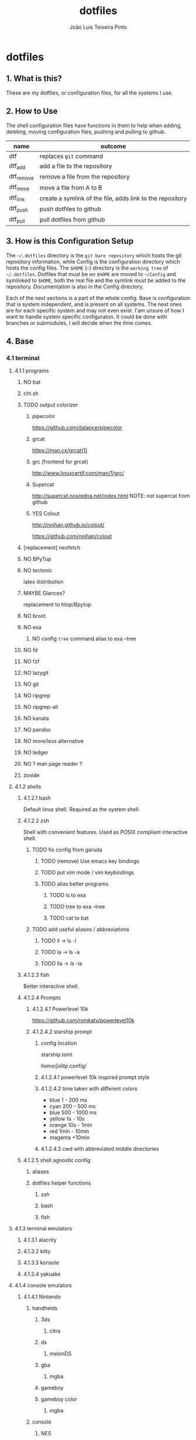 #+TITLE: dotfiles
#+AUTHOR: João Luís Teixeira Pinto
#+print_bibliography: no
* dotfiles
** 1. What is this?
These are my dotfiles, or configuration files, for all the systems I use.
** 2. How to Use
The shell configuration files have functions in them to help when adding,
deleting, moving configuration files, pushing and pulling to github.

|------------+-----------------------------------------------------------|
| name       | outcome                                                   |
|------------+-----------------------------------------------------------|
| dtf        | replaces =git= command                                      |
| dtf_add    | add a file to the repository                              |
| dtf_remove | remove a file from the repository                         |
| dtf_move   | move a file from A to B                                   |
| dtf_link   | create a symlink of the file, adds link to the repository |
| dtf_push   | push dotfiles to github                                   |
| dtf_pull   | pull dotfiles from github                                 |
|------------+-----------------------------------------------------------|
** 3. How is this Configuration Setup
The =~/.dotfiles= directory is the =git bare repository= which hosts the git
repository information, while Config is the configuration directory which hosts
the config files. The =$HOME= (=~=) directory is the =working tree= of =~/.dotfiles=.
Dotfiles that must be on =$HOME= are moved to =~/Config= and symlinked to =$HOME=,
both the real file and the symlink must be added to the repository.
Documentation is also in the Config directory.

Each of the next sections is a part of the whole config. Base is configuration
that is system independent, and is present on all systems. The next ones are for
each specific system and may not even exist. I'am unsure of how I want to handle
system specific configuraton. It could be done with branches or submodules, I
will decide when the time comes.
** 4. Base
*** 4.1 terminal
**** 4.1.1 programs
***** NO bat
***** cht.sh
***** TODO output colorizer
****** pipecolor
https://github.com/dalance/pipecolor
****** grcat
https://man.cx/grcat(1)
****** grc (frontend for grcat)
http://www.linuxcertif.com/man/1/grc/
****** Supercat
http://supercat.nosredna.net/index.html
NOTE: not supercat from github
****** YES Colout
http://nojhan.github.io/colout/

https://github.com/nojhan/colout
***** [replacement] neofetch
***** NO BPyTop
***** NO tectonic
latex distribution
***** MAYBE Glances?
replacement to htop/Bpytop
***** NO broot
***** NO exa
****** NO config =tree= command alias to exa --tree
***** NO fd
***** NO fzf
***** NO lazygit
***** NO git
***** NO ripgrep
***** NO ripgrep-all
***** NO kanata
***** NO pandoc
***** NO more/less alternative
***** NO ledger
***** NO ? man page reader ?
***** zoxide
**** 4.1.2 shells
***** 4.1.2.1 bash
Default linux shell. Required as the system shell.
***** 4.1.2.2 zsh
Shell with convenient features. Used as POSIX compliant interactive shell.
****** TODO fix config from garuda
******* TODO (remove) Use emacs key bindings
******* TODO put vim mode / vim keybindings
******* TODO alias better programs
******** TODO ls to exa
******** TODO tree to exa --tree
******** TODO cat to bat
****** TODO add useful aliases / abbreviations
******* TODO ll -> ls -l
******* TODO la -> ls -a
******* TODO lla -> ls -la
***** 4.1.2.3 fish
Better interactive shell.
***** 4.1.2.4 Prompts
****** 4.1.2.4.1 Powerlevel 10k
https://github.com/romkatv/powerlevel10k
****** 4.1.2.4.2 starship prompt
******* config location
starship.toml

/home/jolitp/.config/
******* 4.1.2.4.1 powerlevel 10k inspired prompt style
******* 4.1.2.4.2 time taken with different colors
- blue     1    - 200 ms
- cyan     200  - 500 ms
- blue     500  - 1000 ms
- yellow   1s   - 10s
- orange   10s  - 1min
- red      1min - 10min
- magenta +10min
******* 4.1.2.4.3 cwd with abbreviated middle directories
***** 4.1.2.5 shell agnostic config
****** aliases
****** dotfiles helper functions
******* zsh
******* bash
******* fish
**** 4.1.3 terminal emulators
***** 4.1.3.1 alacrity
***** 4.1.3.2 kitty
***** 4.1.3.3 konsole
***** 4.1.3.4 yakuake
**** 4.1.4 console emulators
***** 4.1.4.1 Nintendo
****** handhelds
******* 3ds
******** citra
******* ds
******** melonDS
******* gba
******** mgba
******* gameboy
******* gameboy color
******** mgba
****** console
******* NES
******* SNES
******* N64
******* GameCube
******** Dolphin
******* Wii
******** Dolphin
****** hybrid
******* switch
******** Yuzu
***** 4.1.4.2 Sega
****** Megadrive / Genesis
******* Kega Fusion
****** Dreamcast
****** Game Gear
****** Master System
***** 4.1.4.3 Sony
****** Playstation
****** Playstation 2
****** Playstation 3
****** PSP
****** PSVita
***** 4.1.4.3 Atari
***** 4.1.4.3 Arcade
****** MAME
**** 4.1.5 graphical applications
***** autostart
***** 4.1.5.1 latte dock
FIND A REPLACEMENT
***** 4.1.5.2 krita
***** 4.1.5.3 piper
control gamming mice
***** 4.1.5.4 solaar
control logiteck devices
***** 4.1.5.5 rclone browser
***** 4.1.5.6 mpv
***** 4.1.5.7 okular
***** 4.1.5.8 pinta
***** 4.1.5.9 vlc
***** 4.1.5.10 zathura
***** 4.1.5.11 audacious
***** 4.1.5.12 lutris
***** 4.1.5.13 antimicro
***** 4.1.5.14 czkawka
***** gtk
****** 2.0
****** 3.0
****** 4.0
***** insomnia
***** keepassxc
***** OBS
***** Obsidian
***** Octopi
***** qbittorrent
***** qdirstat
***** rclone
***** rclone-browser
***** scribus?
***** speedcrunch
***** dolphin
***** kdenlive
***** shotcut
***** (Kde)systemmonitor
***** (kde)systemsettings
*** 4.2 text editors
**** 4.2.1 vim
***** 4.2.1.1 Chenvim
It is another git repository. Add as submodule?
***** 4.2.1.2 Doom Nvim
It is another git repository. Add as submodule?
***** 4.2.1.3 Neovide
**** 4.2.2 emacs
***** 4.2.2.3 Chemacs
It is another git repository. Add as submodule?
***** 4.2.2.3 Doom Emacs
It is another git repository. Add as submodule?
**** 4.2.3 vscode
*** 4.3 browsers
**** NO brave
**** NO chrome
**** NO firefox
*** 4.4 cloud
**** NO nextcloud
**** NO syncthing
*** 4.5 remote control
**** NO scripy
**** NO KDE Connect
**** NO rust desk
**** NO team viewer
**** NO anydesk
*** 4.6 programming languages
**** NO rust / cargo
***** NO rustup
**** NO javascript / npm / yarn / pnpm
**** NO Godot / Gdscript
**** NO Elixir / Phoenix / Liveview
**** NO Elm
**** NO Python
*** 4.7 markup languages
**** NO latex
** 5. System Specific
*** 5.1 Lenovo-Garuda
*** 5.2 Lenovo-Windows
*** 5.3 Ryzen-Garuda
*** 5.4 Ryzen-Linux
** TODO 9. export variables to `/etc/environment` file
**** TODO add the kde xdg_* variables to bash
/home/jolitp/.config/user-dirs.dirs
#+begin_src conf
# This file is written by xdg-user-dirs-update
# If you want to change or add directories, just edit the line you're
# interested in. All local changes will be retained on the next run.
# Format is XDG_xxx_DIR="$HOME/yyy", where yyy is a shell-escaped
# homedir-relative path, or XDG_xxx_DIR="/yyy", where /yyy is an
# absolute path. No other format is supported.
#
XDG_DESKTOP_DIR="$HOME/Desktop"
XDG_DOWNLOAD_DIR="$HOME/Downloads"
XDG_TEMPLATES_DIR="$HOME/"
XDG_PUBLICSHARE_DIR="$HOME/"
XDG_DOCUMENTS_DIR="$HOME/Documents"
XDG_MUSIC_DIR="$HOME/Music"
XDG_PICTURES_DIR="$HOME/Pictures"
XDG_VIDEOS_DIR="$HOME/Videos"
#+end_src
*** DONE XDG_DATA_HOME
CLOSED: [2022-09-22 qui 19:07]
#+begin_src bash
The $XDG_DATA_HOME environment variable is not set, make sure to add it to your shell's configuration before setting any of the other environment variables!
    ⤷ The recommended value is: $HOME/.local/share
#+end_src
*** DONE XDG_CONFIG_HOME
CLOSED: [2022-09-22 qui 19:12]
#+begin_src bash
The $XDG_CONFIG_HOME environment variable is not set, make sure to add it to your shell's configuration before setting any of the other environment variables!
    ⤷ The recommended value is: $HOME/.config
#+end_src
*** DONE XDG_STATE_HOME
CLOSED: [2022-09-22 qui 19:12]
#+begin_src bash
The $XDG_STATE_HOME environment variable is not set, make sure to add it to your shell's configuration before setting any of the other environment variables!
    ⤷ The recommended value is: $HOME/.local/state
#+end_src
*** DONE XDG_CACHE_HOME
CLOSED: [2022-09-22 qui 19:12]
#+begin_src bash
The $XDG_CACHE_HOME environment variable is not set, make sure to add it to your shell's configuration before setting any of the other environment variables!
    ⤷ The recommended value is: $HOME/.cache

Starting to check your $HOME.

#+end_src
*** TODO ANDROID_HOME [android-studio]: $HOME/.android
#+begin_src bash
[android-studio]: $HOME/.android

  Try exporting the following environment variables:

    export ANDROID_HOME="$XDG_DATA_HOME"/android

  adb will always generate "$HOME/.android/adbkeys".

#+end_src
*** SKIP [anydesk]: $HOME/.anydesk
#+begin_src bash
[anydesk]: $HOME/.anydesk

  Currently unsupported.

  It can only be fixed by the company, since it's closed source.

#+end_src
*** SKIP [bash]: $HOME/.bash_logout
#+begin_src bash
[bash]: $HOME/.bash_logout

  Currently unsupported.

  Relevant issue: https://savannah.gnu.org/support/?108134

#+end_src
*** SKIP [bash]: $HOME/.bash_profile
#+begin_src bash
[bash]: $HOME/.bash_profile

  Currently unsupported.

  Relevant issue: https://savannah.gnu.org/support/?108134

#+end_src
*** SKIP [bash]: $HOME/.bashrc
#+begin_src bash
[bash]: $HOME/.bashrc

  Currently unsupported.

  Relevant issue: https://savannah.gnu.org/support/?108134

#+end_src
*** DONE [bash]: $HOME/.bash_history
CLOSED: [2022-09-22 qui 19:13]
#+begin_src bash
[bash]: $HOME/.bash_history

  Export the following environment variables:

    export HISTFILE="${XDG_STATE_HOME}"/bash/history

#+end_src
*** DONE DOOMDIR [doom-emacs]: $HOME/.doom.d
CLOSED: [2022-09-22 qui 19:16]
#+begin_src bash
[doom-emacs]: $HOME/.doom.d

  XDG is supported out-of-the-box. Simply move ~/.doom.d to
  $XDG_CONFIG_HOME/doom. Alternatively export $DOOMDIR to point to your
  preferred location.

#+end_src
*** TODO [emacs]: $HOME/.emacs.d/init.el
#+begin_src bash
[emacs]: $HOME/.emacs.d/init.el

  Supported since 27.1.

  You can move the file to XDG_CONFIG_HOME/emacs/init.el.

#+end_src
*** SKIP [emacs]: $HOME/.emacs.d
#+begin_src bash
[emacs]: $HOME/.emacs.d

  Currently unsupported.

  Relevant issue: "Legacy paths have precedence over XDG paths. Emacs will never create XDG_CONFIG_HOME/emacs/."
  according to XDG.

#+end_src
*** SKIP [Firefox]: $HOME/.mozilla
#+begin_src bash
[Firefox]: $HOME/.mozilla

  Currently unsupported.

  Relevant issue: https://bugzilla.mozilla.org/show_bug.cgi?id=259356

#+end_src
*** SKIP [Flatpak]: $HOME/.var
#+begin_src bash
[Flatpak]: $HOME/.var

  Currently unsupported.

  Relevant issue: https://github.com/flatpak/flatpak/issues/1519

#+end_src
*** TODO [git]: $HOME/.gitconfig
#+begin_src bash
[git]: $HOME/.gitconfig

  XDG is supported out-of-the-box, so we can simply move the file to XDG_CONFIG_HOME/git/config.

#+end_src
*** DONE GNUPGHOME [gnupg]: $HOME/.gnupg
CLOSED: [2022-09-22 qui 19:17]
#+begin_src bash
[gnupg]: $HOME/.gnupg

  Export the following environment variables:

    export GNUPGHOME="$XDG_DATA_HOME"/gnupg

#+end_src
*** TODO GTK2_RC_FILES [gtk-2]: $HOME/.gtkrc-2.0
#+begin_src bash
[gtk-2]: $HOME/.gtkrc-2.0

  Export the following environment variables:

    export GTK2_RC_FILES="$XDG_CONFIG_HOME"/gtk-2.0/gtkrc

#+end_src
*** SKIP [hplip]: $HOME/.hplip
#+begin_src bash
[hplip]: $HOME/.hplip

  Currently unsupported.

  Relevant issue: https://bugs.launchpad.net/hplip/+bug/307152

#+end_src
*** TODO IPYTHONDIR [ipython]: $HOME/.ipython
#+begin_src bash
[ipython]: $HOME/.ipython

  Supported since 8.0.0.

  You can move the file to XDG_CONFIG_HOME/ipython.

  Or set the following environment variable:

    export IPYTHONDIR="${XDG_CONFIG_HOME}/ipython"

#+end_src
*** TODO JUPYTER_CONFIG_DIR [jupyter]: $HOME/.jupyter
#+begin_src bash
[jupyter]: $HOME/.jupyter

  Export the following environment variables:

    export JUPYTER_CONFIG_DIR="$XDG_CONFIG_HOME"/jupyter

#+end_src
*** TODO KDEHOME [kde]: $HOME/.kde4
#+begin_src bash
[kde]: $HOME/.kde4

  Export the following environment variables:

    export KDEHOME="$XDG_CONFIG_HOME"/kde

#+end_src
*** TODO LESSHISTFILE [less]: ${HOME}/.lesshst
#+begin_src bash
[less]: ${HOME}/.lesshst

  Export the following environment variables:

    export LESSHISTFILE="$XDG_STATE_HOME"/less/history

#+end_src
*** TODO DVDCSS_CACHE [libdvdcss]: $HOME/.dvdcss
#+begin_src bash
[libdvdcss]: $HOME/.dvdcss

  Export the following environment variables:

    export DVDCSS_CACHE="$XDG_DATA_HOME"/dvdcss

#+end_src
*** TODO [mcfly]: $HOME/.mcfly/history.db
#+begin_src bash
[mcfly]: $HOME/.mcfly/history.db

  Luckily, the XDG spec is supported by mcfly, so we can simply move the file to XDG_DATA_HOME/mcfly/history.db.

#+end_src
*** SKIP [mongosh]: $HOME/.mongodb
#+begin_src bash
[mongosh]: $HOME/.mongodb

  Currently unsupported.

  Relevant issue: https://jira.mongodb.org/browse/MONGOSH-1070

#+end_src
*** TODO NODE_REPL_HISTORY [nodejs]: $HOME/.node_repl_history
#+begin_src bash
[nodejs]: $HOME/.node_repl_history

  Export the following environment variables:

    export NODE_REPL_HISTORY="$XDG_DATA_HOME"/node_repl_history

#+end_src
*** TODO [npm]: $HOME/.npm
#+begin_src bash
[npm]: $HOME/.npm

  You need to put the following into your npmrc:

    prefix=${XDG_DATA_HOME}/npm
    cache=${XDG_CACHE_HOME}/npm
    tmp=${XDG_RUNTIME_DIR}/npm
    init-module=${XDG_CONFIG_HOME}/npm/config/npm-init.js

#+end_src
*** NO [nss]: $HOME/.pki
#+begin_src bash
[nss]: $HOME/.pki

  Disclaimer: XDG is supported, but directory may be created again by some programs.

  XDG is supported out-of-the-box, so we can simply move directory to "$XDG_DATA_HOME"/pki.

  Note: some apps (chromium, for example) hardcode path to "$HOME"/.pki, so directory may appear again, see
  https://bugzilla.mozilla.org/show_bug.cgi?id=818686#c11.

#+end_src
*** TODO [openjdk]: $HOME/.java
#+begin_src bash
[openjdk]: $HOME/.java

  Disclaimer: some applications don't respect this setting.

  Export the following environment variable:

    export _JAVA_OPTIONS=-Djava.util.prefs.userRoot="$XDG_CONFIG_HOME"/java

  See ticket https://bugs.java.com/bugdatabase/view_bug.do?bug_id=JDK-8290140

#+end_src
*** SKIP [openssh]: $HOME/.ssh
#+begin_src bash
[openssh]: $HOME/.ssh

  Assumed to be present by many ssh daemons and clients such as DropBear and OpenSSH.

#+end_src
*** SKIP [profile]: $HOME/.profile
#+begin_src bash
[profile]: $HOME/.profile

  There are shells and window managers that don't need this file and won't create it, depending on your config,
  this file might be deleted or moved.

  If you do not know, please do not move this file as it could lead to errors.

#+end_src
*** TODO PYTHONSTARTUP [python]: $HOME/.python_history
#+begin_src bash
[python]: $HOME/.python_history

  Export the following environment variables:

    export PYTHONSTARTUP="/etc/python/pythonrc"

  Now create the file /etc/python/pythonrc, and put the following code into it:

    import os
    import atexit
    import readline
    from pathlib import Path

    if readline.get_current_history_length() == 0:

        state_home = os.environ.get("XDG_STATE_HOME")
        if state_home is None:
            state_home = Path.home() / ".local" / "state"
        else:
            state_home = Path(state_home)

        history_path = state_home / "python_history"
        if history_path.is_dir():
            raise OSError(f"'{history_path}' cannot be a directory")

        history = str(history_path)

        try:
            readline.read_history_file(history)
        except OSError: # Non existent
            pass

        def write_history():
            try:
                readline.write_history_file(history)
            except OSError:
                pass

        atexit.register(write_history)

  Note: This won't work if python is invoked with -i flag.

  Credit: https://unix.stackexchange.com/questions/630642/change-location-of-python-history

#+end_src
*** TODO RUSTUP_HOME [rustup]: $HOME/.rustup
#+begin_src bash
[rustup]: $HOME/.rustup

  Export the following environment variables:

    export RUSTUP_HOME="$XDG_DATA_HOME"/rustup

#+end_src
*** SKIP [thunderbird]: $HOME/.thunderbird
#+begin_src bash
[thunderbird]: $HOME/.thunderbird

  Currently unsupported.

  Relevant issue: https://bugzilla.mozilla.org/show_bug.cgi?id=735285

#+end_src
*** TODO [vim]: $HOME/.viminfo
#+begin_src bash
[vim]: $HOME/.viminfo

  See help for .vimrc

#+end_src
*** SKIP [visual studio code]: $HOME/.vscode
#+begin_src bash
[visual studio code]: $HOME/.vscode

  Currently unsupported.

  Relevant issue: https://github.com/microsoft/vscode/issues/3884

#+end_src
*** SKIP [visual studio code]: $HOME/.vscode-oss
#+begin_src bash
[visual studio code]: $HOME/.vscode-oss

  Currently unsupported.

  Relevant issue: https://github.com/microsoft/vscode/issues/3884

#+end_src
*** TODO [wget]: $HOME/.wget-hsts
#+begin_src bash
[wget]: $HOME/.wget-hsts

  Alias wget to use a custom hsts cache file location:

    alias wget=wget --hsts-file="$XDG_DATA_HOME/wget-hsts"

#+end_src
*** TODO WINEPREFIX [wine]: $HOME/.wine/
#+begin_src bash
[wine]: $HOME/.wine

  Export the following environment variables:

    export WINEPREFIX="$XDG_DATA_HOME"/wine

#+end_src
*** TODO XINITRC [xinit]: $HOME/.xinitrc
#+begin_src bash
[xinit]: $HOME/.xinitrc

  Disclaimer: this works only with xinit, not with startx.

  Export the following environment variable:

    export XINITRC="$XDG_CONFIG_HOME"/X11/xinitrc

#+end_src
*** TODO XAUTHORITY [xorg-xauth]: $HOME/.Xauthority
#+begin_src bash
[xorg-xauth]: $HOME/.Xauthority

  Export the following environment variables:

    export XAUTHORITY="$XDG_RUNTIME_DIR"/Xauthority

  • LightDM does not allow you to do this. See here https://askubuntu.com/a/961459 for workaround.
  • SLiM has ~/.Xauthority hardcoded
  • SDDM uses its own config to set XAUTHORITY variable. Do not set it manually.
  Example  /etc/sddm.conf.d/xorg_settings.conf :

    [X11]
    UserAuthFile=.local/share/sddm/Xauthority

  Note: this might not work as expected, so be careful.

#+end_src
*** TODO [yarn]: $HOME/.yarnrc
#+begin_src bash
[yarn]: $HOME/.yarnrc

  You can try to alias yarn to use a custom yarnrc location.

    yarn --use-yarnrc $XDG_CONFIG_HOME/yarn/config

  yarn might still generate this file by itself though.

#+end_src
*** SKIP [yarn]: $HOME/.yarn
#+begin_src bash
[yarn]: $HOME/.yarn

  Changing this is currently not supported.

#+end_src
*** TODO [zsh]: $HOME/.zcompdump
#+begin_src bash
[zsh]: $HOME/.zcompdump

  Set this in your zshrc:

    compinit -d "$XDG_CACHE_HOME"/zsh/zcompdump-"$ZSH_VERSION"

#+end_src
*** TODO HISTFILE [zsh]: $HOME/.zhistory
#+begin_src bash
[zsh]: $HOME/.zhistory

  Export the following environment variable:

    export HISTFILE="$XDG_STATE_HOME"/zsh/history

#+end_src
*** DOING ZDOTDIR [zsh]: $HOME/.zshrc
#+begin_src bash
[zsh]: $HOME/.zshrc

  Move file to "$HOME"/.config/zsh/.zshrc and export the following environment variable:

    export ZDOTDIR="$HOME"/.config/zsh

  You can do this in /etc/zsh/zshenv.
#+end_src
** TODO 10. move home dot files to .config or to Config+link
*** TODO .android
*** TODO .anydesk
*** TODO .aspell.en.prepl
*** TODO .bash_history
*** TODO .bash_logout
*** TODO .bash_profile
*** TODO .bashrc
*** TODO .cache
*** TODO .chromium-bsu
*** TODO .config
*** TODO .dbshell
*** TODO .doom.d -> /home/jolitp/Config/Emacs/doom/doom.d
*** TODO .doom.d.clean
*** TODO .dotfiles
*** TODO .dropbox
*** TODO .dropbox-dist
*** TODO .dvdcss
*** TODO .emacs-profiles.el -> /home/jolitp/Config/Emacs/.emacs-profiles.el
*** TODO .emacs.d
*** TODO .emacs.legacy
*** TODO .exrc
*** TODO .firedragon
*** TODO .gitconfig
*** TODO .gitignore
*** TODO .gnupg
*** TODO .gtkrc-2.0
*** TODO .hplip
*** TODO .ipython
*** TODO .java
*** TODO .jupyter
*** TODO .kde4
*** TODO .languagetool.cfg
*** TODO .lesshst
*** TODO .local
*** TODO .mcfly
*** TODO .miktex
*** TODO .mongodb
*** TODO .mongorc.js
*** TODO .mozilla
*** TODO .node_repl_history
*** TODO .npm
*** TODO .pkglist.txt.kate-swp
*** TODO .pki
*** TODO .profile
*** TODO .python_history
*** TODO .quokka
*** TODO .rustup
*** TODO .softplan-websigner
*** TODO .ssh
*** TODO .thunderbird
*** TODO .var
*** TODO .viminfo
*** TODO .vscode
*** TODO .vscode-oss
*** TODO .vsnip
*** TODO .vuerc
*** TODO .wallaby
*** TODO .wget-hsts
*** TODO .wine
*** TODO .Xauthority
*** TODO .xinitrc
*** TODO .yarn
*** TODO .yarnrc
*** TODO .zcompdump
*** TODO .zhistory
*** TODO .zshrc
** 90. References
*** following the guides:
Store Home Directory Config Files (Dotfiles) in Git (3 Part Series)

1 - A Simple Approach to storing Home Directory Config Files (Dotfiles) in Git using Bash, Zsh, or Powershell, without a Bare Repo
https://dev.to/bowmanjd/store-home-directory-config-files-dotfiles-in-git-using-bash-zsh-or-powershell-a-simple-approach-without-a-bare-repo-2if7

2 - The Bare Repo Approach to Storing Home Directory Config Files (Dotfiles) in Git using Bash, Zsh, or Powershell
https://dev.to/bowmanjd/store-home-directory-config-files-dotfiles-in-git-using-bash-zsh-or-powershell-the-bare-repo-approach-35l3

3 - Using Multiple Git Repositories to Store Dotfiles in a Modular Fashion
https://dev.to/bowmanjd/using-multiple-git-repositories-to-store-dotfiles-in-a-modular-fashion-mni
*** Effective .gitignore whitelisting patterns
https://jasonstitt.com/gitignore-whitelisting-patterns

**** _
Whitelisting with =.gitignore= is a technique for dealing with source trees that
can have various different untracked local files such as generated output,
packages installed through package managers, “working” files, config for
individual developers, etc. Rather than trying to come up with some master list
of all possible untracked files and add them to =.gitignore=, it can be easier to
start by ignoring everything and then add specific directories back.

Here are some configuration patterns I’ve found to be effective.
**** Ignore everything, then add specific subtrees
#+begin_src conf
# Ignore everything
*
# But descend into directories
!*/
# Recursively allow files under subtree
!/subtree/**
# You can be specific with these rules
!/some/other/deep/path/**
!.gitignore
#+end_src

The =!*/= rule un-ignores all directories. But *Git does not track directories*,
only files, so =!*/= by itself will only allow descent into the full directory
tree; it won’t actually allow anything into the repo. With that rule in place,
you only need one rule using the =**= recursive wildcard in order to include a
subtree.

If you didn’t use =!*/=, you would need additional rules to un-ignore /subtree/ and
its child directories.

Not everyone likes =!*/= because it means that if any other rule allows a filename
pattern found inside some directory you don’t want in the repo, the directory
itself will not be blocked. You need to use specific rules for files to include
with this one.
**** Ignore the root directory, then add whole subtrees
#+begin_src conf
# Ignore everything in the root
/*
# Un-ignore all of subtree
!/subtree/
!.gitignore
#+end_src

This pattern is somewhat coarser than the previous one. The /* rule will only
ignore items in the root of the repo’s directory structure, so as soon as you
whitelist a directory, all of the directory’s contents will be allowed as well,
even without using the * or ** wildcards.
**** Ignore everything in a directory, but keep the empty directory
#+begin_src conf
*
!.gitignore
#+end_src

Git does not want to include an empty directory in a repo, because it tracks
files. Put a hidden file (such as .gitignore) into the directory, and it will be
saved. But to keep the directory empty, even if you have files in there for
testing/development purposes, it’s a good idea to ignore everything except for
the .gitignore file itself.
** 100. Literate Config Template
#+begin_src conf :tangle ./name/of/file.txt

#+end_src
